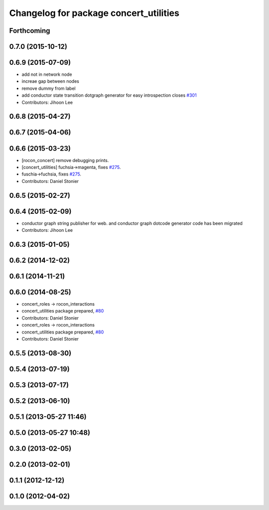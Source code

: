 ^^^^^^^^^^^^^^^^^^^^^^^^^^^^^^^^^^^^^^^
Changelog for package concert_utilities
^^^^^^^^^^^^^^^^^^^^^^^^^^^^^^^^^^^^^^^

Forthcoming
-----------

0.7.0 (2015-10-12)
------------------

0.6.9 (2015-07-09)
------------------
* add not in network node
* increae gap between nodes
* remove dummy from label
* add conductor state transition dotgraph generator for easy introspection closes `#301 <https://github.com/robotics-in-concert/rocon_concert/issues/301>`_
* Contributors: Jihoon Lee

0.6.8 (2015-04-27)
------------------

0.6.7 (2015-04-06)
------------------

0.6.6 (2015-03-23)
------------------
* [rocon_concert] remove debugging prints.
* [concert_utilities] fuchsia->magenta, fixes `#275 <https://github.com/robotics-in-concert/rocon_concert/issues/275>`_.
* fuschia->fuchsia, fixes `#275 <https://github.com/robotics-in-concert/rocon_concert/issues/275>`_.
* Contributors: Daniel Stonier

0.6.5 (2015-02-27)
------------------

0.6.4 (2015-02-09)
------------------
* conductor graph string publisher for web. and conductor graph dotcode generator code has been migrated
* Contributors: Jihoon Lee

0.6.3 (2015-01-05)
------------------

0.6.2 (2014-12-02)
------------------

0.6.1 (2014-11-21)
------------------

0.6.0 (2014-08-25)
------------------
* concert_roles -> rocon_interactions
* concert_utilities package prepared, `#80 <https://github.com/robotics-in-concert/rocon_concert/issues/80>`_
* Contributors: Daniel Stonier

* concert_roles -> rocon_interactions
* concert_utilities package prepared, `#80 <https://github.com/robotics-in-concert/rocon_concert/issues/80>`_
* Contributors: Daniel Stonier

0.5.5 (2013-08-30)
------------------

0.5.4 (2013-07-19)
------------------

0.5.3 (2013-07-17)
------------------

0.5.2 (2013-06-10)
------------------

0.5.1 (2013-05-27 11:46)
------------------------

0.5.0 (2013-05-27 10:48)
------------------------

0.3.0 (2013-02-05)
------------------

0.2.0 (2013-02-01)
------------------

0.1.1 (2012-12-12)
------------------

0.1.0 (2012-04-02)
------------------
